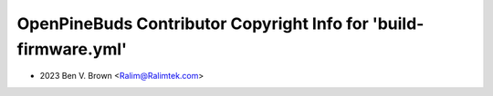 =================================================================
OpenPineBuds Contributor Copyright Info for 'build-firmware.yml'
=================================================================

* 2023 Ben V. Brown <Ralim@Ralimtek.com>

